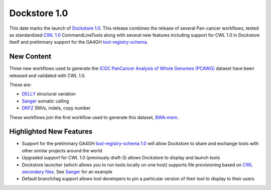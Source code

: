 Dockstore 1.0
=============

This date marks the launch of `Dockstore
1.0 <https://github.com/dockstore/dockstore/releases/tag/1.0>`__. This
release combines the release of several Pan-cancer workflows, tested as
standardized `CWL 1.0 <http://www.commonwl.org/>`__ CommandLineTools
along with several new features including support for CWL 1.0 in
Dockstore itself and preliminary support for the GA4GH
`tool-registry-schema <https://github.com/ga4gh/tool-registry-schemas>`__.

New Content
~~~~~~~~~~~

Three new workflows used to generate the `ICGC PanCancer Analysis of
Whole Genomes (PCAWG) <https://dcc.icgc.org/icgc-in-the-cloud/aws>`__
dataset have been released and validated with CWL 1.0.

These are:

* `DELLY <https://dockstore.org/containers/quay.io/pancancer/pcawg_delly_workflow>`_ structural variation
* `Sanger <https://dockstore.org/containers/quay.io/pancancer/pcawg-sanger-cgp-workflow>`_ somatic calling
* `DKFZ <https://dockstore.org/containers/quay.io/pancancer/pcawg-dkfz-workflow>`_ SNVs, indels, copy number

These workflows join the first workflow used to generate this dataset,
`BWA-mem <https://dockstore.org/containers/quay.io/pancancer/pcawg-bwa-mem-workflow>`__.

Highlighted New Features
~~~~~~~~~~~~~~~~~~~~~~~~

-  Support for the preliminary GA4GH `tool-registry-schema
   1.0 <https://github.com/ga4gh/tool-registry-schemas>`__ will allow
   Dockstore to share and exchange tools with other similar projects
   around the world
-  Upgraded support for CWL 1.0 (previously draft-3) allows Dockstore to
   display and launch tools
-  Dockstore launcher (which allows you to run tools locally on one
   host) supports file provisioning based on `CWL secondary
   files <http://www.commonwl.org/v1.0/CommandLineTool.html#CommandInputParameter>`__.
   See
   `Sanger <https://github.com/ICGC-TCGA-PanCancer/CGP-Somatic-Docker/blob/develop/Dockstore.cwl>`__
   for an example
-  Default branch/tag support allows tool developers to pin a particular
   version of their tool to display to their users

.. discourse::
    :topic_identifier: 2017
    